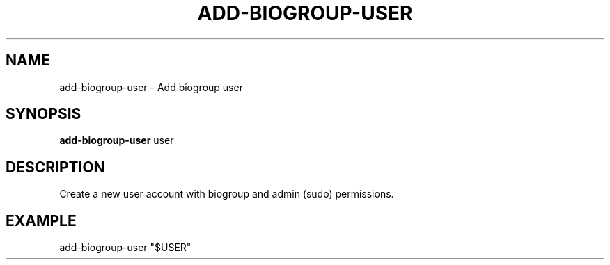 .TH ADD-BIOGROUP-USER 1 2019-11-09 Bash
.SH NAME
add-biogroup-user \-
Add biogroup user
.SH SYNOPSIS
.B add-biogroup-user
user
.SH DESCRIPTION
Create a new user account with biogroup and admin (sudo) permissions.
.SH EXAMPLE
add-biogroup-user "$USER"

